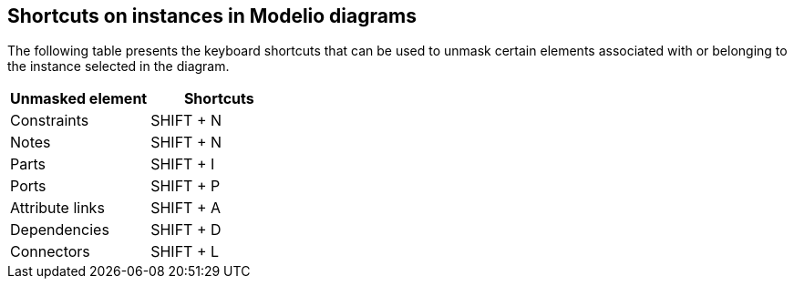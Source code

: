 [[Shortcuts-on-instances-in-Modelio-diagrams]]

[[shortcuts-on-instances-in-modelio-diagrams]]
Shortcuts on instances in Modelio diagrams
------------------------------------------

The following table presents the keyboard shortcuts that can be used to unmask certain elements associated with or belonging to the instance selected in the diagram.

[cols=",",options="header",]
|===========================
|Unmasked element |Shortcuts
|Constraints |SHIFT + N
|Notes |SHIFT + N
|Parts |SHIFT + I
|Ports |SHIFT + P
|Attribute links |SHIFT + A
|Dependencies |SHIFT + D
|Connectors |SHIFT + L
|===========================


